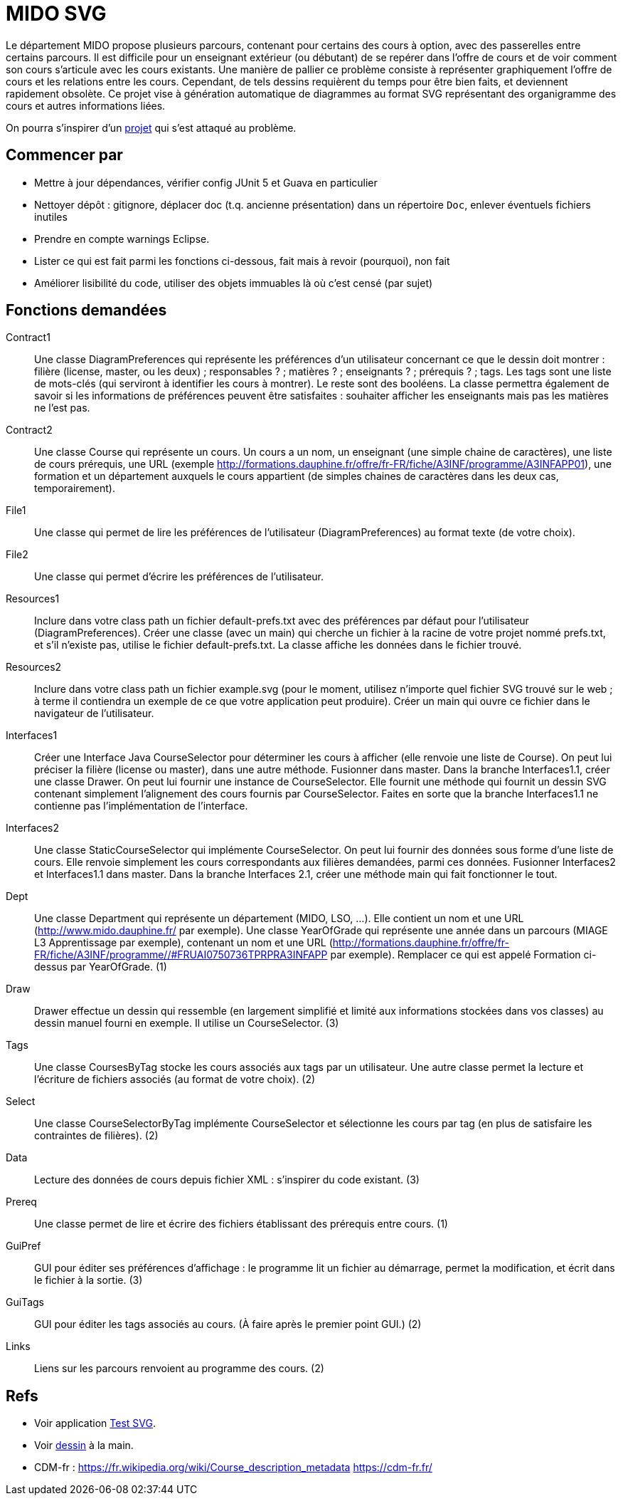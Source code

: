 = MIDO SVG

Le département MIDO propose plusieurs parcours, contenant pour certains des cours à option, avec des passerelles entre certains parcours. Il est difficile pour un enseignant extérieur (ou débutant) de se repérer dans l’offre de cours et de voir comment son cours s’articule avec les cours existants. Une manière de pallier ce problème consiste à représenter graphiquement l’offre de cours et les relations entre les cours. Cependant, de tels dessins requièrent du temps pour être bien faits, et deviennent rapidement obsolète. Ce projet vise à génération automatique de diagrammes au format SVG représentant des organigramme des cours et autres informations liées.

On pourra s’inspirer d’un https://github.com/oliviercailloux/MIDO-SVG[projet] qui s’est attaqué au problème.

== Commencer par
* Mettre à jour dépendances, vérifier config JUnit 5 et Guava en particulier
* Nettoyer dépôt : gitignore, déplacer doc (t.q. ancienne présentation) dans un répertoire `Doc`, enlever éventuels fichiers inutiles
* Prendre en compte warnings Eclipse.
* Lister ce qui est fait parmi les fonctions ci-dessous, fait mais à revoir (pourquoi), non fait
* Améliorer lisibilité du code, utiliser des objets immuables là où c’est censé (par sujet)

== Fonctions demandées
Contract1:: Une classe DiagramPreferences qui représente les préférences d’un utilisateur concernant ce que le dessin doit montrer : filière (license, master, ou les deux) ; responsables ? ; matières ? ; enseignants ? ; prérequis ? ; tags. Les tags sont une liste de mots-clés (qui serviront à identifier les cours à montrer). Le reste sont des booléens. La classe permettra également de savoir si les informations de préférences peuvent être satisfaites : souhaiter afficher les enseignants mais pas les matières ne l’est pas.
Contract2:: Une classe Course qui représente un cours. Un cours a un nom, un enseignant (une simple chaine de caractères), une liste de cours prérequis, une URL (exemple http://formations.dauphine.fr/offre/fr-FR/fiche/A3INF/programme/A3INFAPP01), une formation et un département auxquels le cours appartient (de simples chaines de caractères dans les deux cas, temporairement).
File1:: Une classe qui permet de lire les préférences de l’utilisateur (DiagramPreferences) au format texte (de votre choix).
File2:: Une classe qui permet d’écrire les préférences de l’utilisateur.
Resources1:: Inclure dans votre class path un fichier default-prefs.txt avec des préférences par défaut pour l’utilisateur (DiagramPreferences). Créer une classe (avec un main) qui cherche un fichier à la racine de votre projet nommé prefs.txt, et s’il n’existe pas, utilise le fichier default-prefs.txt. La classe affiche les données dans le fichier trouvé.
Resources2:: Inclure dans votre class path un fichier example.svg (pour le moment, utilisez n’importe quel fichier SVG trouvé sur le web ; à terme il contiendra un exemple de ce que votre application peut produire). Créer un main qui ouvre ce fichier dans le navigateur de l’utilisateur.
Interfaces1:: Créer une Interface Java CourseSelector pour déterminer les cours à afficher (elle renvoie une liste de Course). On peut lui préciser la filière (license ou master), dans une autre méthode. Fusionner dans master. Dans la branche Interfaces1.1, créer une classe Drawer. On peut lui fournir une instance de CourseSelector. Elle fournit une méthode qui fournit un dessin SVG contenant simplement l’alignement des cours fournis par CourseSelector. Faites en sorte que la branche Interfaces1.1 ne contienne pas l’implémentation de l’interface.
Interfaces2:: Une classe StaticCourseSelector qui implémente CourseSelector. On peut lui fournir des données sous forme d’une liste de cours. Elle renvoie simplement les cours correspondants aux filières demandées, parmi ces données. Fusionner Interfaces2 et Interfaces1.1 dans master. Dans la branche Interfaces 2.1, créer une méthode main qui fait fonctionner le tout.
Dept:: Une classe Department qui représente un département (MIDO, LSO, …). Elle contient un nom et une URL (http://www.mido.dauphine.fr/ par exemple). Une classe YearOfGrade qui représente une année dans un parcours (MIAGE L3 Apprentissage par exemple), contenant un nom et une URL (http://formations.dauphine.fr/offre/fr-FR/fiche/A3INF/programme//#FRUAI0750736TPRPRA3INFAPP par exemple). Remplacer ce qui est appelé Formation ci-dessus par YearOfGrade. (1)
Draw:: Drawer effectue un dessin qui ressemble (en largement simplifié et limité aux informations stockées dans vos classes) au dessin manuel fourni en exemple. Il utilise un CourseSelector. (3)
Tags:: Une classe CoursesByTag stocke les cours associés aux tags par un utilisateur. Une autre classe permet la lecture et l’écriture de fichiers associés (au format de votre choix). (2)
Select:: Une classe CourseSelectorByTag implémente CourseSelector et sélectionne les cours par tag (en plus de satisfaire les contraintes de filières). (2)
Data:: Lecture des données de cours depuis fichier XML : s’inspirer du code existant. (3)
Prereq:: Une classe permet de lire et écrire des fichiers établissant des prérequis entre cours. (1)
GuiPref:: GUI pour éditer ses préférences d’affichage : le programme lit un fichier au démarrage, permet la modification, et écrit dans le fichier à la sortie. (3)
GuiTags:: GUI pour éditer les tags associés au cours. (À faire après le premier point GUI.) (2)
Links:: Liens sur les parcours renvoient au programme des cours. (2)

== Refs
* Voir application https://github.com/oliviercailloux/Test-SVG[Test SVG].
* Voir https://github.com/oliviercailloux/projets/blob/master/MIDO-Svg/MIDO.svg[dessin] à la main.
* CDM-fr : https://fr.wikipedia.org/wiki/Course_description_metadata https://cdm-fr.fr/

